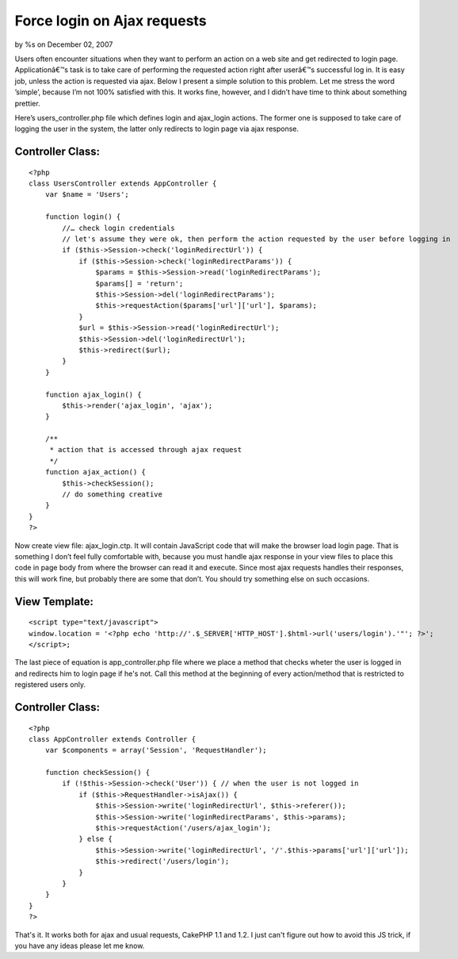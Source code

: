Force login on Ajax requests
============================

by %s on December 02, 2007

Users often encounter situations when they want to perform an action
on a web site and get redirected to login page. Applicationâ€™s task
is to take care of performing the requested action right after
userâ€™s successful log in. It is easy job, unless the action is
requested via ajax.
Below I present a simple solution to this problem. Let me stress the
word ’simple’, because I’m not 100% satisfied with this. It works
fine, however, and I didn’t have time to think about something
prettier.

Here’s users_controller.php file which defines login and ajax_login
actions. The former one is supposed to take care of logging the user
in the system, the latter only redirects to login page via ajax
response.

Controller Class:
`````````````````

::

    <?php 
    class UsersController extends AppController {
        var $name = 'Users';      
    
        function login() {
            //… check login credentials
            // let's assume they were ok, then perform the action requested by the user before logging in
            if ($this->Session->check('loginRedirectUrl')) {
                if ($this->Session->check('loginRedirectParams')) {
                    $params = $this->Session->read('loginRedirectParams');
                    $params[] = 'return';
                    $this->Session->del('loginRedirectParams');
                    $this->requestAction($params['url']['url'], $params);
                }
                $url = $this->Session->read('loginRedirectUrl');
                $this->Session->del('loginRedirectUrl');
                $this->redirect($url);
            }
        }      
    
        function ajax_login() {
            $this->render('ajax_login', 'ajax');
        }      
    
        /**
         * action that is accessed through ajax request
         */
        function ajax_action() {
            $this->checkSession();
            // do something creative
        }
    }
    ?>

Now create view file: ajax_login.ctp. It will contain JavaScript code
that will make the browser load login page. That is something I don’t
feel fully comfortable with, because you must handle ajax response in
your view files to place this code in page body from where the browser
can read it and execute. Since most ajax requests handles their
responses, this will work fine, but probably there are some that
don’t. You should try something else on such occasions.


View Template:
``````````````

::

    
    <script type="text/javascript">
    window.location = '<?php echo 'http://'.$_SERVER['HTTP_HOST'].$html->url('users/login').'"'; ?>';
    </script>;

The last piece of equation is app_controller.php file where we place a
method that checks wheter the user is logged in and redirects him to
login page if he's not. Call this method at the beginning of every
action/method that is restricted to registered users only.


Controller Class:
`````````````````

::

    <?php 
    class AppController extends Controller {
        var $components = array('Session', 'RequestHandler');      
    
        function checkSession() {
            if (!$this->Session->check('User')) { // when the user is not logged in
                if ($this->RequestHandler->isAjax()) {
                    $this->Session->write('loginRedirectUrl', $this->referer());
                    $this->Session->write('loginRedirectParams', $this->params);
                    $this->requestAction('/users/ajax_login');
                } else {
                    $this->Session->write('loginRedirectUrl', '/'.$this->params['url']['url']);
                    $this->redirect('/users/login');
                }
            }
        }
    }
    ?>

That's it. It works both for ajax and usual requests, CakePHP 1.1 and
1.2. I just can't figure out how to avoid this JS trick, if you have
any ideas please let me know.

.. meta::
    :title: Force login on Ajax requests
    :description: CakePHP Article related to redirect,login,session,controller,Snippets
    :keywords: redirect,login,session,controller,Snippets
    :copyright: Copyright 2007 
    :category: snippets

